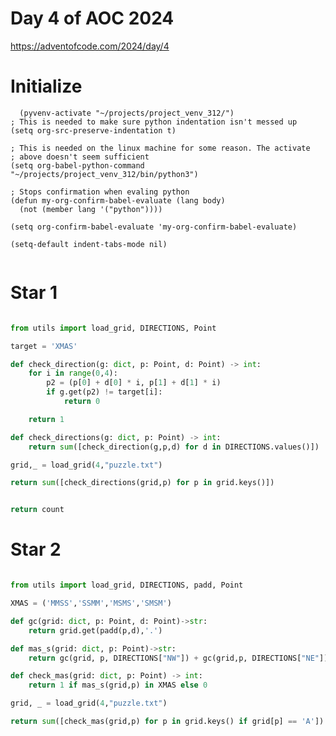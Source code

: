 * Day 4 of AOC 2024

https://adventofcode.com/2024/day/4
* Initialize

#+begin_src elisp
    (pyvenv-activate "~/projects/project_venv_312/")
  ; This is needed to make sure python indentation isn't messed up
  (setq org-src-preserve-indentation t)

  ; This is needed on the linux machine for some reason. The activate
  ; above doesn't seem sufficient
  (setq org-babel-python-command "~/projects/project_venv_312/bin/python3")

  ; Stops confirmation when evaling python
  (defun my-org-confirm-babel-evaluate (lang body)
    (not (member lang '("python"))))

  (setq org-confirm-babel-evaluate 'my-org-confirm-babel-evaluate)

  (setq-default indent-tabs-mode nil)

#+end_src

#+RESULTS:

* Star 1

#+begin_src python :results value

from utils import load_grid, DIRECTIONS, Point

target = 'XMAS'

def check_direction(g: dict, p: Point, d: Point) -> int:
    for i in range(0,4):
        p2 = (p[0] + d[0] * i, p[1] + d[1] * i)
        if g.get(p2) != target[i]:
            return 0

    return 1

def check_directions(g: dict, p: Point) -> int:
    return sum([check_direction(g,p,d) for d in DIRECTIONS.values()])

grid,_ = load_grid(4,"puzzle.txt")

return sum([check_directions(grid,p) for p in grid.keys()])
                

return count
#+end_src

#+RESULTS:
: 2567

* Star 2
#+begin_src python :results value

from utils import load_grid, DIRECTIONS, padd, Point

XMAS = ('MMSS','SSMM','MSMS','SMSM')

def gc(grid: dict, p: Point, d: Point)->str:
    return grid.get(padd(p,d),'.')

def mas_s(grid: dict, p: Point)->str:
    return gc(grid, p, DIRECTIONS["NW"]) + gc(grid,p, DIRECTIONS["NE"]) + gc(grid, p, DIRECTIONS["SW"]) + gc(grid, p, DIRECTIONS["SE"])

def check_mas(grid: dict, p: Point) -> int:
    return 1 if mas_s(grid,p) in XMAS else 0

grid, _ = load_grid(4,"puzzle.txt")

return sum([check_mas(grid,p) for p in grid.keys() if grid[p] == 'A'])
#+end_src

#+RESULTS:
: 2029



